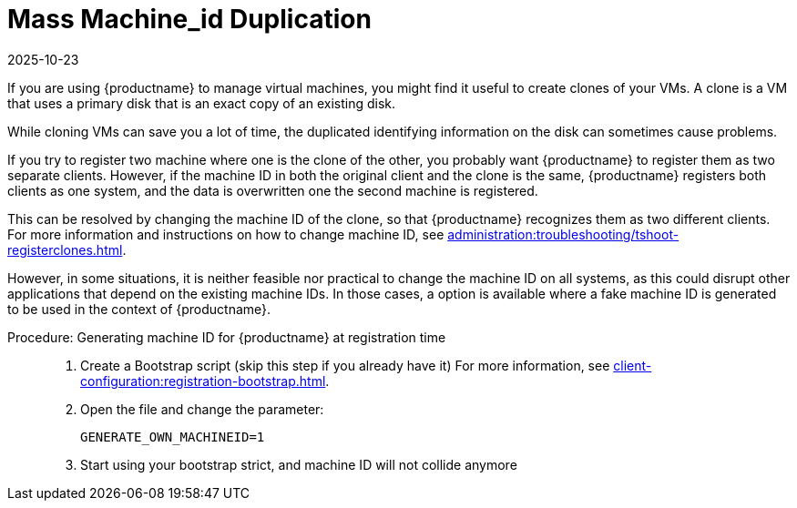 [[troubleshooting-mass-machineID-duplication]]
= Mass Machine_id Duplication
:revdate: 2025-10-23
:page-revdate: {revdate}




If you are using {productname} to manage virtual machines, you might find it useful to create clones of your VMs.
A clone is a VM that uses a primary disk that is an exact copy of an existing disk.

While cloning VMs can save you a lot of time, the duplicated identifying information on the disk can sometimes cause problems.

If you try to register two machine where one is the clone of the other, you probably want {productname} to register them as two separate clients.
However, if the machine ID in both the original client and the clone is the same, {productname} registers both clients as one system, and the data is overwritten one the second machine is registered.

This can be resolved by changing the machine ID of the clone, so that {productname} recognizes them as two different clients.
For more information and instructions on how to change machine ID, see xref:administration:troubleshooting/tshoot-registerclones.adoc[].

However, in some situations, it is neither feasible nor practical to change the machine ID on all systems, as this could disrupt other applications that depend on the existing machine IDs. In those cases, a option is available where a fake machine ID is generated to be used in the context of {productname}.

.Procedure: Generating machine ID for {productname} at registration time
[role=procedure]
____

. Create a Bootstrap script (skip this step if you already have it)
For more information, see xref:client-configuration:registration-bootstrap.adoc[].

. Open the file and change the parameter:

+

----
GENERATE_OWN_MACHINEID=1
----

. Start using your bootstrap strict, and machine ID will not collide anymore